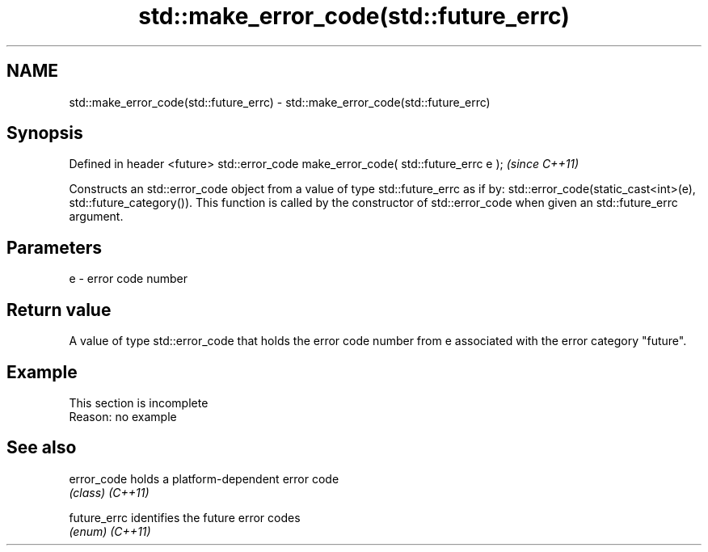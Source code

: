 .TH std::make_error_code(std::future_errc) 3 "2020.03.24" "http://cppreference.com" "C++ Standard Libary"
.SH NAME
std::make_error_code(std::future_errc) \- std::make_error_code(std::future_errc)

.SH Synopsis

Defined in header <future>
std::error_code make_error_code( std::future_errc e );  \fI(since C++11)\fP

Constructs an std::error_code object from a value of type std::future_errc as if by:
std::error_code(static_cast<int>(e), std::future_category()).
This function is called by the constructor of std::error_code when given an std::future_errc argument.

.SH Parameters


e - error code number


.SH Return value

A value of type std::error_code that holds the error code number from e associated with the error category "future".

.SH Example


 This section is incomplete
 Reason: no example


.SH See also



error_code  holds a platform-dependent error code
            \fI(class)\fP
\fI(C++11)\fP

future_errc identifies the future error codes
            \fI(enum)\fP
\fI(C++11)\fP




